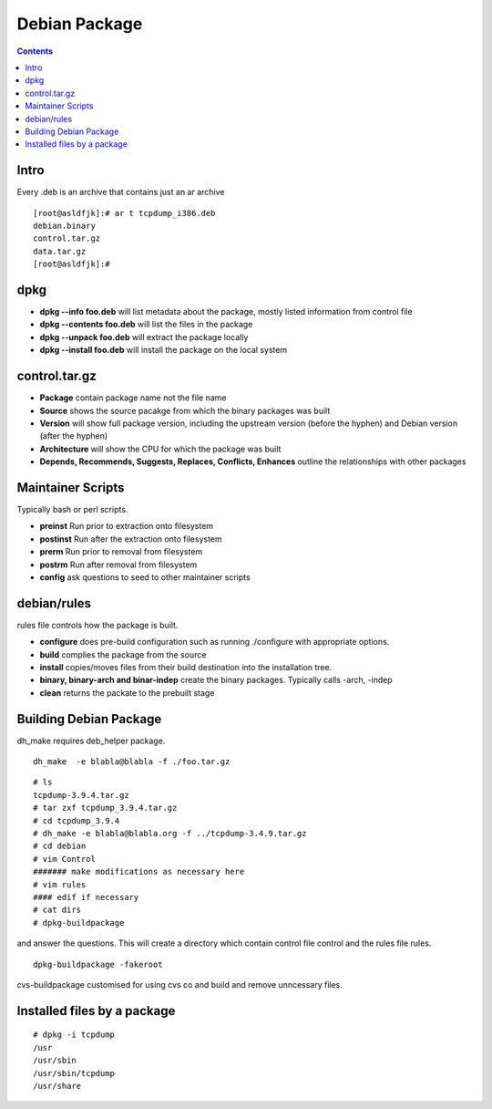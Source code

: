 Debian Package
==============

.. contents::

Intro
-----
Every .deb is an archive that contains just an ar archive

::

        [root@asldfjk]:# ar t tcpdump_i386.deb
        debian.binary
        control.tar.gz
        data.tar.gz
        [root@asldfjk]:#


dpkg
----

*   **dpkg --info foo.deb** will list metadata about the package, mostly listed information from control file
*   **dpkg --contents foo.deb** will list the files in the package
*   **dpkg --unpack foo.deb** will extract the package locally
*   **dpkg --install foo.deb** will install the package on the local system

control.tar.gz
--------------

*   **Package** contain package name not the file name
*   **Source** shows the source pacakge from which the binary packages was built
*   **Version** will show full package version, including the upstream version (before the hyphen) and Debian version (after the hyphen)
*   **Architecture** will show the CPU for which the package was built
*   **Depends, Recommends, Suggests, Replaces, Conflicts, Enhances** outline the relationships with other packages

Maintainer Scripts
------------------

Typically bash or perl scripts.

*   **preinst** Run prior to extraction onto filesystem
*   **postinst** Run after the extraction onto filesystem
*   **prerm** Run prior to removal from filesystem
*   **postrm** Run after removal from filesystem
*   **config** ask questions to seed to other maintainer scripts

debian/rules
------------

rules file controls how the package is built.

*   **configure** does pre-build configuration such as running ./configure with appropriate options.
*   **build** complies the package from the source
*   **install** copies/moves files from their build destination into the installation tree.
*   **binary, binary-arch and binar-indep** create the binary packages. Typically calls -arch, -indep
*   **clean** returns the packate to the prebuilt stage

Building Debian Package
-----------------------

dh_make requires deb_helper package.

::

        dh_make  -e blabla@blabla -f ./foo.tar.gz

::

        # ls 
        tcpdump-3.9.4.tar.gz
        # tar zxf tcpdump_3.9.4.tar.gz
        # cd tcpdump_3.9.4
        # dh_make -e blabla@blabla.org -f ../tcpdump-3.4.9.tar.gz
        # cd debian 
        # vim Control
        ####### make modifications as necessary here
        # vim rules
        #### edif if necessary
        # cat dirs
        # dpkg-buildpackage

and answer the questions. This will create a directory which contain control file control and the rules file rules.

::

        dpkg-buildpackage -fakeroot

cvs-buildpackage customised for using cvs co and build and remove unncessary files.

Installed files by a package
------------------------------------

::

        # dpkg -i tcpdump
        /usr
        /usr/sbin
        /usr/sbin/tcpdump
        /usr/share

